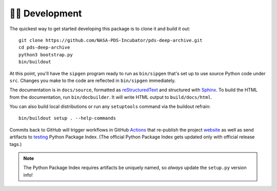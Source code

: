 👩‍💻 Development
=================

The quickest way to get started developing this package is to clone it and
build it out::

    git clone https://github.com/NASA-PDS-Incubator/pds-deep-archive.git
    cd pds-deep-archive
    python3 bootstrap.py
    bin/buildout

At this point, you'll have the ``sipgen`` program ready to run as
``bin/sipgen`` that's set up to use source Python code under ``src``. Changes
you make to the code are reflected in ``bin/sipgen`` immediately.

The documentation is in ``docs/source``, formatted as reStructuredText_ and
structured with Sphinx_.  To build the HTML from the documentation, run
``bin/docbuilder``. It will write HTML output to ``build/docs/html``.

You can also build local distributions or run any ``setuptools`` command via
the buildout refrain::

    bin/buildout setup . --help-commands

Commits back to GitHub will trigger workflows in GitHub Actions_ that
re-publish the project website_ as well as send artifacts to testing_ Python
Package Index.  (The official Python Package Index gets updated only with
official release tags.)

..  note::

    The Python Package Index requires artifacts be uniquely named, so *always*
    update the ``setup.py`` version info!


.. _reStructuredText: https://docutils.sourceforge.io/rst.html
.. _Sphinx: https://www.sphinx-doc.org/en/master/
.. _testing: https://test.pypi.org/
.. _Actions: https://github.com/features/actions
.. _website: https://nasa-pds-incubator.github.io/pds-deep-archive/
